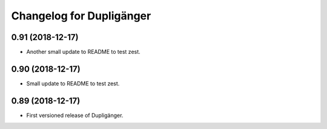 Changelog for Dupligänger
=========================

0.91 (2018-12-17)
-----------------

- Another small update to README to test zest.

0.90 (2018-12-17)
-----------------

- Small update to README to test zest.

0.89 (2018-12-17)
-----------------

- First versioned release of Dupligänger.
